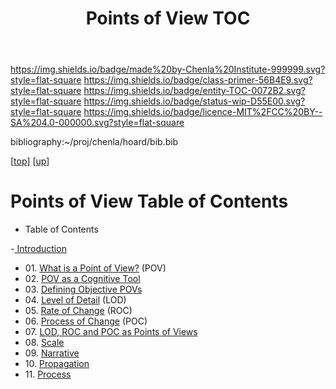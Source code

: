 #   -*- mode: org; fill-column: 60 -*-
#+STARTUP: showall
#+TITLE:  Points of View TOC

[[https://img.shields.io/badge/made%20by-Chenla%20Institute-999999.svg?style=flat-square]] 
[[https://img.shields.io/badge/class-primer-56B4E9.svg?style=flat-square]]
[[https://img.shields.io/badge/entity-TOC-0072B2.svg?style=flat-square]]
[[https://img.shields.io/badge/status-wip-D55E00.svg?style=flat-square]]
[[https://img.shields.io/badge/licence-MIT%2FCC%20BY--SA%204.0-000000.svg?style=flat-square]]

bibliography:~/proj/chenla/hoard/bib.bib

[[[../../index.org][top]]] [[[../index.org][up]]]

* Points of View Table of Contents
:PROPERTIES:
:CUSTOM_ID:
:Name:     /home/deerpig/proj/chenla/warp/03/01/index.org
:Created:  2018-04-20T17:20@Prek Leap (11.642600N-104.919210W)
:ID:       5b67c7d7-3a29-4443-9bf2-e9cf57bba9d5
:VER:      577491703.085507570
:GEO:      48P-491193-1287029-15
:BXID:     proj:EPR5-5420
:Class:    primer
:Entity:   toc
:Status:   wip
:Licence:  MIT/CC BY-SA 4.0
:END:

  - Table of Contents
  -[[./intro.org][ Introduction]]
  - 01. [[./01-what-is-pov.org][What is a Point of View?]] (POV)
  - 02. [[./02-cognitive-pov.org][POV as a Cognitive Tool]]
  - 03. [[./03-objective-pov.org][Defining Objective POVs]]
  - 04. [[./04-lod.org][Level of Detail]] (LOD)
  - 05. [[./05-roc.org][Rate of Change]] (ROC)
  - 06. [[./06-poc.org][Process of Change]] (POC)
  - 07. [[./07-as-povs.org][LOD, ROC and POC as Points of Views]]
  - 08. [[./08-scale.org][Scale]]
  - 09. [[./09-narrative.org][Narrative]]
  - 10. [[./10-propagation.org][Propagation]]
  - 11. [[./11-process.org][Process]]

